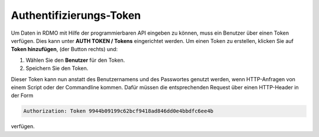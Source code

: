 Authentifizierungs-Token
------------------------

Um Daten in RDMO mit Hilfe der programmierbaren API eingeben zu können, muss ein Benutzer über einen Token verfügen. Dies kann unter **AUTH TOKEN / Tokens** eingerichtet werden. Um einen Token zu erstellen, klicken Sie auf **Token hinzufügen**, (der Button rechts) und:

1. Wählen Sie den **Benutzer** für den Token.

2. Speichern Sie den Token.

Dieser Token kann nun anstatt des Benutzernamens und des Passwortes genutzt werden, wenn HTTP-Anfragen von einem Script oder der Commandline kommen. Dafür müssen die entsprechenden Request über einen HTTP-Header in der Form


.. code-block:: none

    Authorization: Token 9944b09199c62bcf9418ad846dd0e4bbdfc6ee4b

verfügen.
